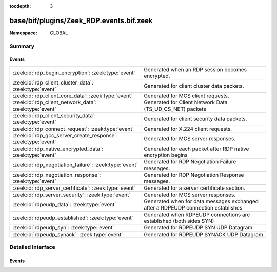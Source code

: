 :tocdepth: 3

base/bif/plugins/Zeek_RDP.events.bif.zeek
=========================================
.. zeek:namespace:: GLOBAL


:Namespace: GLOBAL

Summary
~~~~~~~
Events
######
============================================================= =================================================================================
:zeek:id:`rdp_begin_encryption`: :zeek:type:`event`           Generated when an RDP session becomes encrypted.
:zeek:id:`rdp_client_cluster_data`: :zeek:type:`event`        Generated for client cluster data packets.
:zeek:id:`rdp_client_core_data`: :zeek:type:`event`           Generated for MCS client requests.
:zeek:id:`rdp_client_network_data`: :zeek:type:`event`        Generated for Client Network Data (TS_UD_CS_NET) packets
:zeek:id:`rdp_client_security_data`: :zeek:type:`event`       Generated for client security data packets.
:zeek:id:`rdp_connect_request`: :zeek:type:`event`            Generated for X.224 client requests.
:zeek:id:`rdp_gcc_server_create_response`: :zeek:type:`event` Generated for MCS server responses.
:zeek:id:`rdp_native_encrypted_data`: :zeek:type:`event`      Generated for each packet after RDP native encryption begins
:zeek:id:`rdp_negotiation_failure`: :zeek:type:`event`        Generated for RDP Negotiation Failure messages.
:zeek:id:`rdp_negotiation_response`: :zeek:type:`event`       Generated for RDP Negotiation Response messages.
:zeek:id:`rdp_server_certificate`: :zeek:type:`event`         Generated for a server certificate section.
:zeek:id:`rdp_server_security`: :zeek:type:`event`            Generated for MCS server responses.
:zeek:id:`rdpeudp_data`: :zeek:type:`event`                   Generated when for data messages exchanged after a RDPEUDP connection establishes
:zeek:id:`rdpeudp_established`: :zeek:type:`event`            Generated when RDPEUDP connections are established (both sides SYN)
:zeek:id:`rdpeudp_syn`: :zeek:type:`event`                    Generated for RDPEUDP SYN UDP Datagram
:zeek:id:`rdpeudp_synack`: :zeek:type:`event`                 Generated for RDPEUDP SYNACK UDP Datagram
============================================================= =================================================================================


Detailed Interface
~~~~~~~~~~~~~~~~~~
Events
######
.. zeek:id:: rdp_begin_encryption
   :source-code: base/protocols/rdp/main.zeek 258 268

   :Type: :zeek:type:`event` (c: :zeek:type:`connection`, security_protocol: :zeek:type:`count`)

   Generated when an RDP session becomes encrypted.
   

   :param c: The connection record for the underlying transport-layer session/flow.
   

   :param security_protocol: The security protocol being used for the session.

.. zeek:id:: rdp_client_cluster_data
   :source-code: base/bif/plugins/Zeek_RDP.events.bif.zeek 111 111

   :Type: :zeek:type:`event` (c: :zeek:type:`connection`, data: :zeek:type:`RDP::ClientClusterData`)

   Generated for client cluster data packets.
   

   :param c: The connection record for the underlying transport-layer session/flow.
   

   :param data: The data contained in the client security data structure.

.. zeek:id:: rdp_client_core_data
   :source-code: base/protocols/rdp/main.zeek 186 212

   :Type: :zeek:type:`event` (c: :zeek:type:`connection`, data: :zeek:type:`RDP::ClientCoreData`)

   Generated for MCS client requests.
   

   :param c: The connection record for the underlying transport-layer session/flow.
   

   :param data: The data contained in the client core data structure.

.. zeek:id:: rdp_client_network_data
   :source-code: base/protocols/rdp/main.zeek 214 227

   :Type: :zeek:type:`event` (c: :zeek:type:`connection`, channels: :zeek:type:`RDP::ClientChannelList`)

   Generated for Client Network Data (TS_UD_CS_NET) packets
   

   :param c: The connection record for the underlying transport-layer session/flow.
   

   :param channels: The channels that were requested

.. zeek:id:: rdp_client_security_data
   :source-code: base/bif/plugins/Zeek_RDP.events.bif.zeek 95 95

   :Type: :zeek:type:`event` (c: :zeek:type:`connection`, data: :zeek:type:`RDP::ClientSecurityData`)

   Generated for client security data packets.
   

   :param c: The connection record for the underlying transport-layer session/flow.
   

   :param data: The data contained in the client security data structure.

.. zeek:id:: rdp_connect_request
   :source-code: base/protocols/rdp/main.zeek 165 170

   :Type: :zeek:type:`event` (c: :zeek:type:`connection`, cookie: :zeek:type:`string`, flags: :zeek:type:`count`)
   :Type: :zeek:type:`event` (c: :zeek:type:`connection`, cookie: :zeek:type:`string`)

   Generated for X.224 client requests.
   

   :param c: The connection record for the underlying transport-layer session/flow.
   

   :param cookie: The cookie included in the request; empty if no cookie was provided.
   

   :param flags: The flags set by the client.

.. zeek:id:: rdp_gcc_server_create_response
   :source-code: base/protocols/rdp/main.zeek 229 234

   :Type: :zeek:type:`event` (c: :zeek:type:`connection`, result: :zeek:type:`count`)

   Generated for MCS server responses.
   

   :param c: The connection record for the underlying transport-layer session/flow.
   

   :param result: The 8-bit integer representing the GCC Conference Create Response result.

.. zeek:id:: rdp_native_encrypted_data
   :source-code: base/bif/plugins/Zeek_RDP.events.bif.zeek 43 43

   :Type: :zeek:type:`event` (c: :zeek:type:`connection`, orig: :zeek:type:`bool`, len: :zeek:type:`count`)

   Generated for each packet after RDP native encryption begins
   

   :param c: The connection record for the underlying transport-layer session/flow.
   

   :param orig: True if the packet was sent by the originator of the connection.
   

   :param len: The length of the encrypted data.

.. zeek:id:: rdp_negotiation_failure
   :source-code: base/protocols/rdp/main.zeek 179 184

   :Type: :zeek:type:`event` (c: :zeek:type:`connection`, failure_code: :zeek:type:`count`, flags: :zeek:type:`count`)
   :Type: :zeek:type:`event` (c: :zeek:type:`connection`, failure_code: :zeek:type:`count`)

   Generated for RDP Negotiation Failure messages.
   

   :param c: The connection record for the underlying transport-layer session/flow.
   

   :param failure_code: The failure code sent by the server.
   

   :param flags: The flags set by the server.

.. zeek:id:: rdp_negotiation_response
   :source-code: base/protocols/rdp/main.zeek 172 177

   :Type: :zeek:type:`event` (c: :zeek:type:`connection`, security_protocol: :zeek:type:`count`, flags: :zeek:type:`count`)
   :Type: :zeek:type:`event` (c: :zeek:type:`connection`, security_protocol: :zeek:type:`count`)

   Generated for RDP Negotiation Response messages.
   

   :param c: The connection record for the underlying transport-layer session/flow.
   

   :param security_protocol: The security protocol selected by the server.
   

   :param flags: The flags set by the server.

.. zeek:id:: rdp_server_certificate
   :source-code: base/protocols/rdp/main.zeek 244 256

   :Type: :zeek:type:`event` (c: :zeek:type:`connection`, cert_type: :zeek:type:`count`, permanently_issued: :zeek:type:`bool`)

   Generated for a server certificate section.  If multiple X.509 
   certificates are included in chain, this event will still
   only be generated a single time.
   

   :param c: The connection record for the underlying transport-layer session/flow.
   

   :param cert_type: Indicates the type of certificate.
   

   :param permanently_issued: Value will be true is the certificate(s) is permanent on the server.

.. zeek:id:: rdp_server_security
   :source-code: base/protocols/rdp/main.zeek 236 242

   :Type: :zeek:type:`event` (c: :zeek:type:`connection`, encryption_method: :zeek:type:`count`, encryption_level: :zeek:type:`count`)

   Generated for MCS server responses.
   

   :param c: The connection record for the underlying transport-layer session/flow.
   

   :param encryption_method: The 32-bit integer representing the encryption method used in the connection.
   

   :param encryption_level: The 32-bit integer representing the encryption level used in the connection.

.. zeek:id:: rdpeudp_data
   :source-code: base/bif/plugins/Zeek_RDP.events.bif.zeek 33 33

   :Type: :zeek:type:`event` (c: :zeek:type:`connection`, is_orig: :zeek:type:`bool`, version: :zeek:type:`count`, data: :zeek:type:`string`)

   Generated when for data messages exchanged after a RDPEUDP connection establishes
   

   :param c: The connection record for the underlying transport-layer session/flow.
   

   :param is_orig: Whether the data was sent by the originator or responder of the connection.
   

   :param version: Whether the connection is RDPEUDP1 or RDPEUDP2
   

   :param data: The payload of the packet. This is probably very non-performant.

.. zeek:id:: rdpeudp_established
   :source-code: base/bif/plugins/Zeek_RDP.events.bif.zeek 21 21

   :Type: :zeek:type:`event` (c: :zeek:type:`connection`, version: :zeek:type:`count`)

   Generated when RDPEUDP connections are established (both sides SYN)
   

   :param c: The connection record for the underlying transport-layer session/flow.
   

   :param version: Whether the connection is RDPEUDP1 or RDPEUDP2

.. zeek:id:: rdpeudp_syn
   :source-code: base/bif/plugins/Zeek_RDP.events.bif.zeek 7 7

   :Type: :zeek:type:`event` (c: :zeek:type:`connection`)

   Generated for RDPEUDP SYN UDP Datagram
   

   :param c: The connection record for the underlying transport-layer session/flow.

.. zeek:id:: rdpeudp_synack
   :source-code: base/bif/plugins/Zeek_RDP.events.bif.zeek 13 13

   :Type: :zeek:type:`event` (c: :zeek:type:`connection`)

   Generated for RDPEUDP SYNACK UDP Datagram
   

   :param c: The connection record for the underlying transport-layer session/flow.


